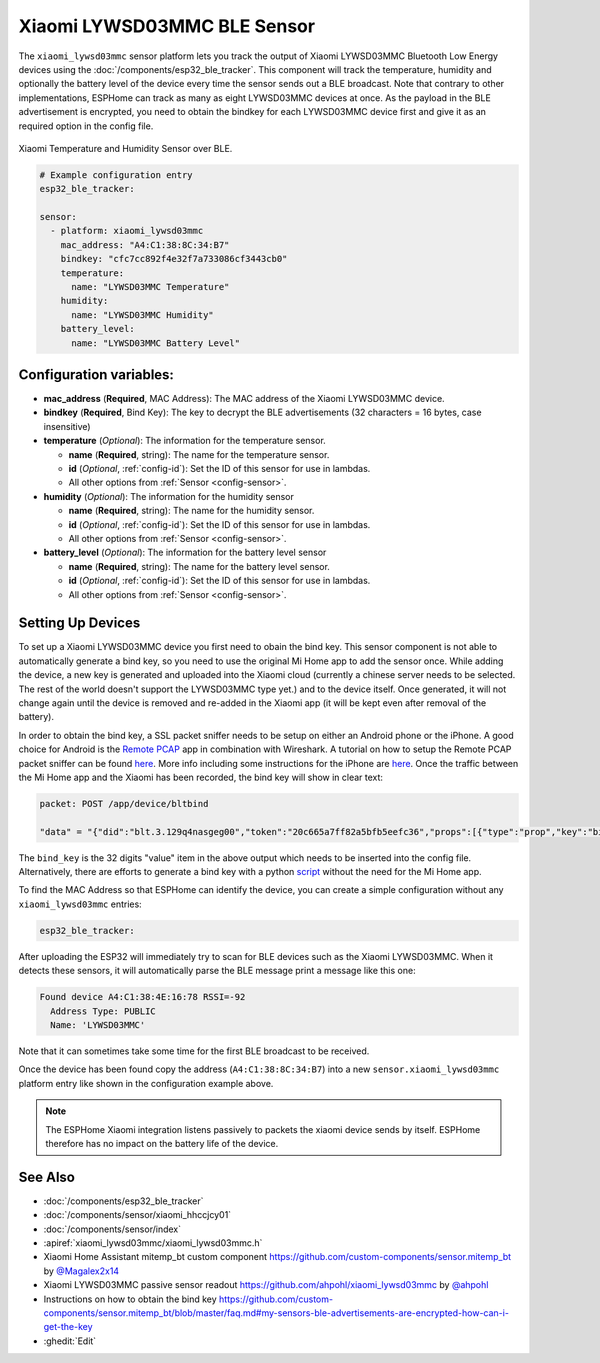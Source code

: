 Xiaomi LYWSD03MMC BLE Sensor
============================

.. seo::
    :description: Instructions for setting up Xiaomi Mi Jia LYWSD03MMC bluetooth-based temperature and humidity sensors in ESPHome.
    :image: xiaomi_lywsd03mmc.jpg
    :keywords: Xiaomi, Mi Jia, BLE, Bluetooth, LYWSD03MMC

The ``xiaomi_lywsd03mmc`` sensor platform lets you track the output of Xiaomi LYWSD03MMC Bluetooth Low Energy devices using the :doc:`/components/esp32_ble_tracker`. This component will track the temperature, humidity and optionally the battery level of the device every time the sensor sends out a BLE broadcast. Note that contrary to other implementations, ESPHome can track as many as eight LYWSD03MMC devices at once. As the payload in the BLE advertisement is encrypted, you need to obtain
the bindkey for each LYWSD03MMC device first and give it as an required option in the config file.  

.. figure:: images/xiaomi_lywsd03mmc-full.jpg
    :align: center
    :width: 60.0%

    Xiaomi Temperature and Humidity Sensor over BLE.

.. figure:: images/xiaomi_lywsd03mmc-ui.jpg
    :align: center
    :width: 80.0%

.. code-block:: yaml

    # Example configuration entry
    esp32_ble_tracker:

    sensor:
      - platform: xiaomi_lywsd03mmc
        mac_address: "A4:C1:38:8C:34:B7"
        bindkey: "cfc7cc892f4e32f7a733086cf3443cb0"
        temperature:
          name: "LYWSD03MMC Temperature"
        humidity:
          name: "LYWSD03MMC Humidity"
        battery_level:
          name: "LYWSD03MMC Battery Level"

Configuration variables:
------------------------

- **mac_address** (**Required**, MAC Address): The MAC address of the Xiaomi LYWSD03MMC device.
- **bindkey** (**Required**, Bind Key): The key to decrypt the BLE advertisements (32 characters = 16 bytes, case insensitive)
- **temperature** (*Optional*): The information for the temperature sensor.

  - **name** (**Required**, string): The name for the temperature sensor.
  - **id** (*Optional*, :ref:`config-id`): Set the ID of this sensor for use in lambdas.
  - All other options from :ref:`Sensor <config-sensor>`.

- **humidity** (*Optional*): The information for the humidity sensor

  - **name** (**Required**, string): The name for the humidity sensor.
  - **id** (*Optional*, :ref:`config-id`): Set the ID of this sensor for use in lambdas.
  - All other options from :ref:`Sensor <config-sensor>`.

- **battery_level** (*Optional*): The information for the battery level sensor

  - **name** (**Required**, string): The name for the battery level sensor.
  - **id** (*Optional*, :ref:`config-id`): Set the ID of this sensor for use in lambdas.
  - All other options from :ref:`Sensor <config-sensor>`.


Setting Up Devices
------------------

To set up a Xiaomi LYWSD03MMC device you first need to obain the bind key. This sensor component is not able to automatically generate a bind key, so you need to use the original Mi Home app to add the sensor once. While adding the device, a new key is generated and uploaded into the Xiaomi cloud (currently a chinese server needs to be selected. The rest of the world doesn't support the LYWSD03MMC type yet.) and to the device itself. Once generated, it will not change again until the device is removed and re-added in the Xiaomi app (it will be kept even after removal of the battery).

In order to obtain the bind key, a SSL packet sniffer needs to be setup on either an Android phone or the
iPhone. A good choice for Android is the `Remote PCAP <https://play.google.com/store/apps/details?id=com.egorovandreyrm.pcapremote&hl=en>`__ app in combination with Wireshark. A tutorial on how to setup the Remote PCAP packet sniffer can be found `here <https://egorovandreyrm.com/pcap-remote-tutorial/>`__. More info including some instructions for the iPhone are `here <https://github.com/custom-components/sensor.mitemp_bt/blob/master/faq.md#my-sensors-ble-advertisements-are-encrypted-how-can-i-get-the-key>`__. Once the traffic between the Mi Home app and the Xiaomi has been recorded, the bind key will show in clear text:

.. code-block:: yaml

    packet: POST /app/device/bltbind

    "data" = "{"did":"blt.3.129q4nasgeg00","token":"20c665a7ff82a5bfb5eefc36","props":[{"type":"prop","key":"bind_key","value":"cfc7cc892f4e32f7a733086cf3443cb0"},   {"type":"prop","key":"smac","value":"A4:C1:38:8C:34:B7"}]}"

The ``bind_key`` is the 32 digits "value" item in the above output which needs to be inserted into the config file. Alternatively, there are efforts to generate a bind key with a python `script <https://github.com/danielkucera/mi-standardauth>`__  without the need for the Mi Home app.

To find the MAC Address so that ESPHome can identify the device, you can create a simple configuration without any ``xiaomi_lywsd03mmc`` entries:

.. code-block:: yaml

    esp32_ble_tracker:

After uploading the ESP32 will immediately try to scan for BLE devices such as the Xiaomi LYWSD03MMC. When
it detects these sensors, it will automatically parse the BLE message print a message like this one:

.. code::

    Found device A4:C1:38:4E:16:78 RSSI=-92
      Address Type: PUBLIC
      Name: 'LYWSD03MMC'

Note that it can sometimes take some time for the first BLE broadcast to be received.

Once the device has been found copy the address (``A4:C1:38:8C:34:B7``) into a new ``sensor.xiaomi_lywsd03mmc`` platform entry like shown in the configuration example above.

.. note::

    The ESPHome Xiaomi integration listens passively to packets the xiaomi device sends by itself.
    ESPHome therefore has no impact on the battery life of the device.

See Also
--------

- :doc:`/components/esp32_ble_tracker`
- :doc:`/components/sensor/xiaomi_hhccjcy01`
- :doc:`/components/sensor/index`
- :apiref:`xiaomi_lywsd03mmc/xiaomi_lywsd03mmc.h`
- Xiaomi Home Assistant mitemp_bt custom component `<https://github.com/custom-components/sensor.mitemp_bt>`__
  by `@Magalex2x14 <https://github.com/Magalex2x14>`__
- Xiaomi LYWSD03MMC passive sensor readout `<https://github.com/ahpohl/xiaomi_lywsd03mmc>`__ by `@ahpohl <https://github.com/ahpohl>`__
- Instructions on how to obtain the bind key `<https://github.com/custom-components/sensor.mitemp_bt/blob/master/faq.md#my-sensors-ble-advertisements-are-encrypted-how-can-i-get-the-key>`__
- :ghedit:`Edit`
